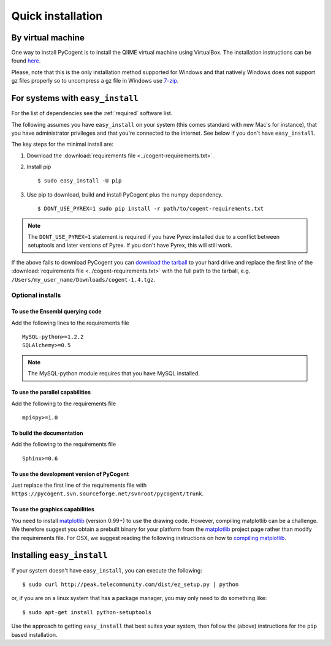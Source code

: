 .. _quick-install:

Quick installation
==================

By virtual machine
------------------

One way to install PyCogent is to install the QIIME virtual machine using VirtualBox. The installation instructions can be found `here <http://qiime.sourceforge.net/install/virtual_box.html>`_.

Please, note that this is the only installation method supported for Windows and that natively Windows does not support gz files properly so to uncompress a gz file in Windows use `7-zip <http://www.7-zip.org/>`_.

For systems with ``easy_install``
---------------------------------

For the list of dependencies see the :ref:`required` software list.

The following assumes you have ``easy_install`` on your system (this comes standard with new Mac's for instance), that you have administrator privileges and that you're connected to the internet. See below if you don't have ``easy_install``.

The key steps for the minimal install are:

1. Download the :download:`requirements file <../cogent-requirements.txt>`.

2. Install pip ::

    $ sudo easy_install -U pip

3. Use pip to download, build and install PyCogent plus the numpy dependency. ::

    $ DONT_USE_PYREX=1 sudo pip install -r path/to/cogent-requirements.txt

.. note:: The ``DONT_USE_PYREX=1`` statement is required if you have Pyrex installed due to a conflict between setuptools and later versions of Pyrex. If you don't have Pyrex, this will still work.

If the above fails to download PyCogent you can `download the tarball <http://sourceforge.net/projects/pycogent>`_ to your hard drive and replace the first line of the :download:`requirements file <../cogent-requirements.txt>` with the full path to the tarball, e.g. ``/Users/my_user_name/Downloads/cogent-1.4.tgz``.

Optional installs
^^^^^^^^^^^^^^^^^

To use the Ensembl querying code
""""""""""""""""""""""""""""""""

Add the following lines to the requirements file ::

    MySQL-python>=1.2.2
    SQLAlchemy>=0.5

.. note:: The MySQL-python module requires that you have MySQL installed.

To use the parallel capabilities
""""""""""""""""""""""""""""""""

Add the following to the requirements file ::

    mpi4py>=1.0

To build the documentation
""""""""""""""""""""""""""

Add the following to the requirements file ::

    Sphinx>=0.6

To use the development version of PyCogent
""""""""""""""""""""""""""""""""""""""""""

Just replace the first line of the requirements file with ``https://pycogent.svn.sourceforge.net/svnroot/pycogent/trunk``.

To use the graphics capabilities
""""""""""""""""""""""""""""""""

You need to install matplotlib_ (version 0.99+) to use the drawing code. However, compiling matplotlib can be a challenge. We therefore suggest you obtain a prebuilt binary for your platform from the matplotlib_ project page rather than modify the requirements file. For OSX, we suggest reading the following instructions on how to `compiling matplotlib`_.

.. _pip: http://pypi.python.org/pypi/pip
.. _matplotlib: http://matplotlib.sourceforge.net/
.. _`compiling matplotlib`: http://bioinformatics.anu.edu.au/groups/huttleylab/wiki/da9fe/Building_matplotlib_for_Snow_Leopard.html

.. todo::

    **FOR RELEASE:** update the tarball name for the version.

Installing ``easy_install``
---------------------------

If your system doesn't have ``easy_install``, you can execute the following::

    $ sudo curl http://peak.telecommunity.com/dist/ez_setup.py | python

or, if you are on a linux system that has a package manager, you may only need to do something like::

    $ sudo apt-get install python-setuptools

Use the approach to getting ``easy_install`` that best suites your system, then follow the (above) instructions for the ``pip`` based installation.
